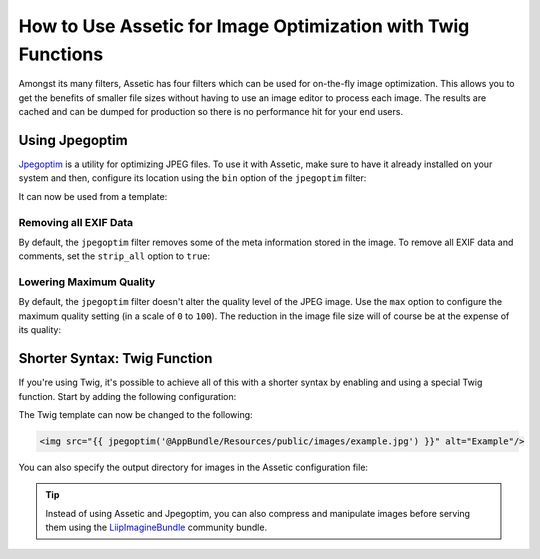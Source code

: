 .. index::
   single: Assetic; Image optimization

How to Use Assetic for Image Optimization with Twig Functions
=============================================================

Amongst its many filters, Assetic has four filters which can be used for on-the-fly
image optimization. This allows you to get the benefits of smaller file sizes
without having to use an image editor to process each image. The results
are cached and can be dumped for production so there is no performance hit
for your end users.

Using Jpegoptim
---------------

`Jpegoptim`_ is a utility for optimizing JPEG files. To use it with Assetic, make
sure to have it already installed on your system and then, configure its location
using the ``bin`` option of the ``jpegoptim`` filter:

.. configuration-block::

    .. code-block:: yaml

        # app/config/config.yml
        assetic:
            filters:
                jpegoptim:
                    bin: path/to/jpegoptim

    .. code-block:: xml

        <!-- app/config/config.xml -->
        <assetic:config>
            <assetic:filter
                name="jpegoptim"
                bin="path/to/jpegoptim" />
        </assetic:config>

    .. code-block:: php

        // app/config/config.php
        $container->loadFromExtension('assetic', array(
            'filters' => array(
                'jpegoptim' => array(
                    'bin' => 'path/to/jpegoptim',
                ),
            ),
        ));

It can now be used from a template:

.. configuration-block::

    .. code-block:: html+jinja

        {% image '@AppBundle/Resources/public/images/example.jpg'
            filter='jpegoptim' output='/images/example.jpg' %}
            <img src="{{ asset_url }}" alt="Example"/>
        {% endimage %}

    .. code-block:: html+php

        <?php foreach ($view['assetic']->image(
            array('@AppBundle/Resources/public/images/example.jpg'),
            array('jpegoptim')
        ) as $url): ?>
            <img src="<?php echo $view->escape($url) ?>" alt="Example"/>
        <?php endforeach ?>

Removing all EXIF Data
~~~~~~~~~~~~~~~~~~~~~~

By default, the ``jpegoptim`` filter removes some of the meta information stored
in the image. To remove all EXIF data and comments, set the ``strip_all`` option
to ``true``:

.. configuration-block::

    .. code-block:: yaml

        # app/config/config.yml
        assetic:
            filters:
                jpegoptim:
                    bin: path/to/jpegoptim
                    strip_all: true

    .. code-block:: xml

        <!-- app/config/config.xml -->
        <assetic:config>
            <assetic:filter
                name="jpegoptim"
                bin="path/to/jpegoptim"
                strip_all="true" />
        </assetic:config>

    .. code-block:: php

        // app/config/config.php
        $container->loadFromExtension('assetic', array(
            'filters' => array(
                'jpegoptim' => array(
                    'bin'       => 'path/to/jpegoptim',
                    'strip_all' => 'true',
                ),
            ),
        ));

Lowering Maximum Quality
~~~~~~~~~~~~~~~~~~~~~~~~

By default, the ``jpegoptim`` filter doesn't alter the quality level of the JPEG
image. Use the ``max`` option to configure the maximum quality setting (in a
scale of ``0`` to ``100``). The reduction in the image file size will of course
be at the expense of its quality:

.. configuration-block::

    .. code-block:: yaml

        # app/config/config.yml
        assetic:
            filters:
                jpegoptim:
                    bin: path/to/jpegoptim
                    max: 70

    .. code-block:: xml

        <!-- app/config/config.xml -->
        <assetic:config>
            <assetic:filter
                name="jpegoptim"
                bin="path/to/jpegoptim"
                max="70" />
        </assetic:config>

    .. code-block:: php

        // app/config/config.php
        $container->loadFromExtension('assetic', array(
            'filters' => array(
                'jpegoptim' => array(
                    'bin' => 'path/to/jpegoptim',
                    'max' => '70',
                ),
            ),
        ));

Shorter Syntax: Twig Function
-----------------------------

If you're using Twig, it's possible to achieve all of this with a shorter
syntax by enabling and using a special Twig function. Start by adding the
following configuration:

.. configuration-block::

    .. code-block:: yaml

        # app/config/config.yml
        assetic:
            filters:
                jpegoptim:
                    bin: path/to/jpegoptim
            twig:
                functions:
                    jpegoptim: ~

    .. code-block:: xml

        <!-- app/config/config.xml -->
        <assetic:config>
            <assetic:filter
                name="jpegoptim"
                bin="path/to/jpegoptim" />
            <assetic:twig>
                <assetic:twig_function
                    name="jpegoptim" />
            </assetic:twig>
        </assetic:config>

    .. code-block:: php

        // app/config/config.php
        $container->loadFromExtension('assetic', array(
            'filters' => array(
                'jpegoptim' => array(
                    'bin' => 'path/to/jpegoptim',
                ),
            ),
            'twig' => array(
                'functions' => array('jpegoptim'),
                ),
            ),
        ));

The Twig template can now be changed to the following:

.. code-block:: html+jinja

    <img src="{{ jpegoptim('@AppBundle/Resources/public/images/example.jpg') }}" alt="Example"/>

You can also specify the output directory for images in the Assetic configuration
file:

.. configuration-block::

    .. code-block:: yaml

        # app/config/config.yml
        assetic:
            filters:
                jpegoptim:
                    bin: path/to/jpegoptim
            twig:
                functions:
                    jpegoptim: { output: images/*.jpg }

    .. code-block:: xml

        <!-- app/config/config.xml -->
        <assetic:config>
            <assetic:filter
                name="jpegoptim"
                bin="path/to/jpegoptim" />
            <assetic:twig>
                <assetic:twig_function
                    name="jpegoptim"
                    output="images/*.jpg" />
            </assetic:twig>
        </assetic:config>

    .. code-block:: php

        // app/config/config.php
        $container->loadFromExtension('assetic', array(
            'filters' => array(
                'jpegoptim' => array(
                    'bin' => 'path/to/jpegoptim',
                ),
            ),
            'twig' => array(
                'functions' => array(
                    'jpegoptim' => array(
                        output => 'images/*.jpg'
                    ),
                ),
            ),
        ));

.. tip::

    Instead of using Assetic and Jpegoptim, you can also compress and manipulate
    images before serving them using the `LiipImagineBundle`_ community bundle.

.. _`Jpegoptim`: http://www.kokkonen.net/tjko/projects.html
.. _`LiipImagineBundle`: http://knpbundles.com/liip/LiipImagineBundle
